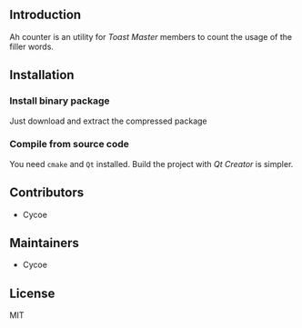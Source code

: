 #+DATE: <2020-07-17 Fri 15:40>

** Introduction 
Ah counter is an utility for /Toast Master/ members to count the usage of the filler words.

** Installation
*** Install binary package
Just download and extract the compressed package

*** Compile from source code
You need =cmake= and =Qt= installed. Build the project with /Qt Creator/ is simpler.

** Contributors
- Cycoe

** Maintainers
- Cycoe

** License
MIT
